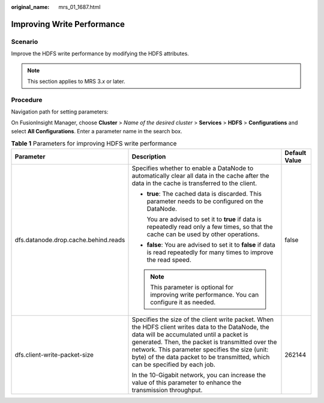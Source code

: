 :original_name: mrs_01_1687.html

.. _mrs_01_1687:

Improving Write Performance
===========================

Scenario
--------

Improve the HDFS write performance by modifying the HDFS attributes.

.. note::

   This section applies to MRS 3.\ *x* or later.

Procedure
---------

Navigation path for setting parameters:

On FusionInsight Manager, choose **Cluster** > *Name of the desired cluster* > **Services** > **HDFS** > **Configurations** and select **All Configurations**. Enter a parameter name in the search box.

.. table:: **Table 1** Parameters for improving HDFS write performance

   +--------------------------------------+---------------------------------------------------------------------------------------------------------------------------------------------------------------------------------------------------------------------------------------------------------------------------------------------------------------------------------------+-----------------------+
   | Parameter                            | Description                                                                                                                                                                                                                                                                                                                           | Default Value         |
   +======================================+=======================================================================================================================================================================================================================================================================================================================================+=======================+
   | dfs.datanode.drop.cache.behind.reads | Specifies whether to enable a DataNode to automatically clear all data in the cache after the data in the cache is transferred to the client.                                                                                                                                                                                         | false                 |
   |                                      |                                                                                                                                                                                                                                                                                                                                       |                       |
   |                                      | -  **true**: The cached data is discarded. This parameter needs to be configured on the DataNode.                                                                                                                                                                                                                                     |                       |
   |                                      |                                                                                                                                                                                                                                                                                                                                       |                       |
   |                                      |    You are advised to set it to **true** if data is repeatedly read only a few times, so that the cache can be used by other operations.                                                                                                                                                                                              |                       |
   |                                      |                                                                                                                                                                                                                                                                                                                                       |                       |
   |                                      | -  **false**: You are advised to set it to **false** if data is read repeatedly for many times to improve the read speed.                                                                                                                                                                                                             |                       |
   |                                      |                                                                                                                                                                                                                                                                                                                                       |                       |
   |                                      | .. note::                                                                                                                                                                                                                                                                                                                             |                       |
   |                                      |                                                                                                                                                                                                                                                                                                                                       |                       |
   |                                      |    This parameter is optional for improving write performance. You can configure it as needed.                                                                                                                                                                                                                                        |                       |
   +--------------------------------------+---------------------------------------------------------------------------------------------------------------------------------------------------------------------------------------------------------------------------------------------------------------------------------------------------------------------------------------+-----------------------+
   | dfs.client-write-packet-size         | Specifies the size of the client write packet. When the HDFS client writes data to the DataNode, the data will be accumulated until a packet is generated. Then, the packet is transmitted over the network. This parameter specifies the size (unit: byte) of the data packet to be transmitted, which can be specified by each job. | 262144                |
   |                                      |                                                                                                                                                                                                                                                                                                                                       |                       |
   |                                      | In the 10-Gigabit network, you can increase the value of this parameter to enhance the transmission throughput.                                                                                                                                                                                                                       |                       |
   +--------------------------------------+---------------------------------------------------------------------------------------------------------------------------------------------------------------------------------------------------------------------------------------------------------------------------------------------------------------------------------------+-----------------------+
